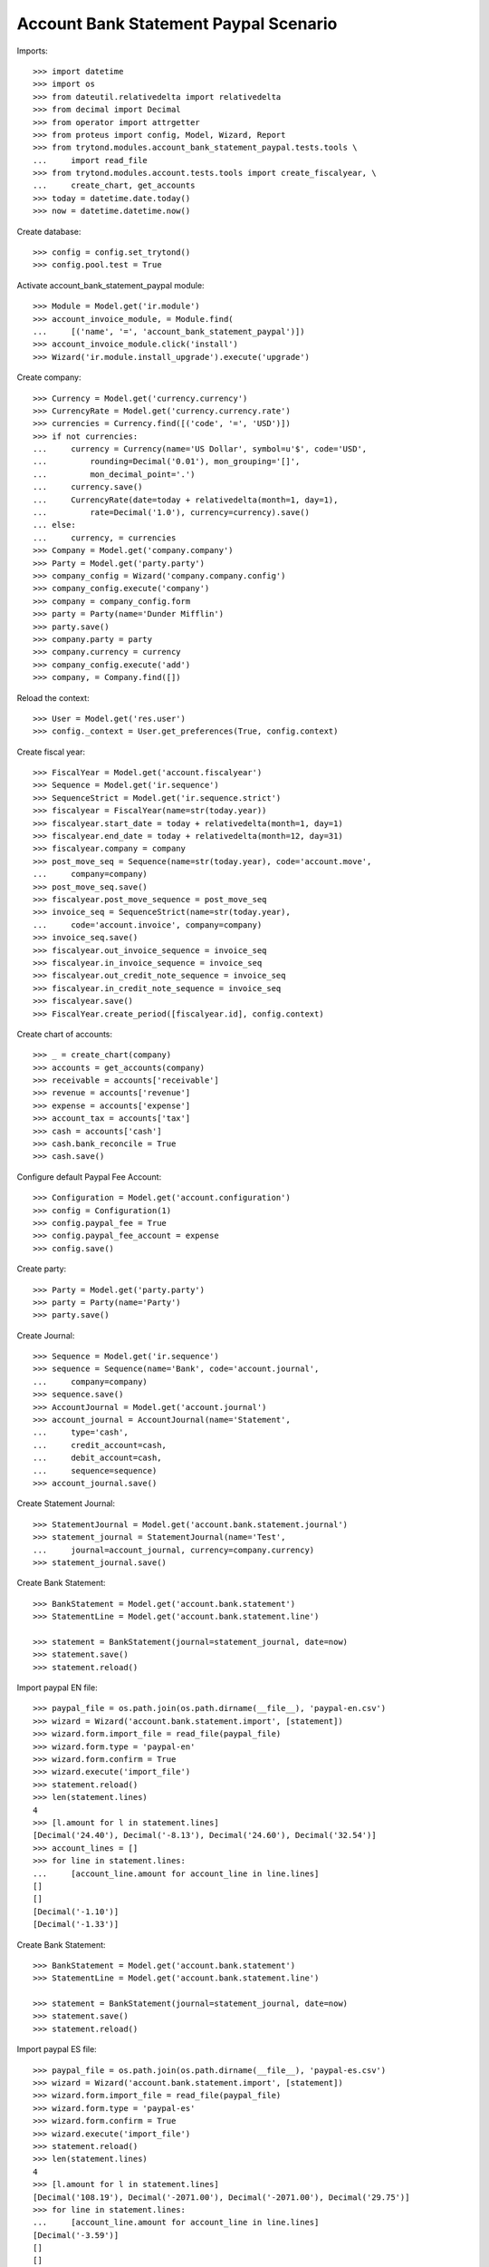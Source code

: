 ======================================
Account Bank Statement Paypal Scenario
======================================

Imports::

    >>> import datetime
    >>> import os
    >>> from dateutil.relativedelta import relativedelta
    >>> from decimal import Decimal
    >>> from operator import attrgetter
    >>> from proteus import config, Model, Wizard, Report
    >>> from trytond.modules.account_bank_statement_paypal.tests.tools \
    ...     import read_file
    >>> from trytond.modules.account.tests.tools import create_fiscalyear, \
    ...     create_chart, get_accounts
    >>> today = datetime.date.today()
    >>> now = datetime.datetime.now()

Create database::

    >>> config = config.set_trytond()
    >>> config.pool.test = True

Activate account_bank_statement_paypal module::

    >>> Module = Model.get('ir.module')
    >>> account_invoice_module, = Module.find(
    ...     [('name', '=', 'account_bank_statement_paypal')])
    >>> account_invoice_module.click('install')
    >>> Wizard('ir.module.install_upgrade').execute('upgrade')

Create company::

    >>> Currency = Model.get('currency.currency')
    >>> CurrencyRate = Model.get('currency.currency.rate')
    >>> currencies = Currency.find([('code', '=', 'USD')])
    >>> if not currencies:
    ...     currency = Currency(name='US Dollar', symbol=u'$', code='USD',
    ...         rounding=Decimal('0.01'), mon_grouping='[]',
    ...         mon_decimal_point='.')
    ...     currency.save()
    ...     CurrencyRate(date=today + relativedelta(month=1, day=1),
    ...         rate=Decimal('1.0'), currency=currency).save()
    ... else:
    ...     currency, = currencies
    >>> Company = Model.get('company.company')
    >>> Party = Model.get('party.party')
    >>> company_config = Wizard('company.company.config')
    >>> company_config.execute('company')
    >>> company = company_config.form
    >>> party = Party(name='Dunder Mifflin')
    >>> party.save()
    >>> company.party = party
    >>> company.currency = currency
    >>> company_config.execute('add')
    >>> company, = Company.find([])

Reload the context::

    >>> User = Model.get('res.user')
    >>> config._context = User.get_preferences(True, config.context)

Create fiscal year::

    >>> FiscalYear = Model.get('account.fiscalyear')
    >>> Sequence = Model.get('ir.sequence')
    >>> SequenceStrict = Model.get('ir.sequence.strict')
    >>> fiscalyear = FiscalYear(name=str(today.year))
    >>> fiscalyear.start_date = today + relativedelta(month=1, day=1)
    >>> fiscalyear.end_date = today + relativedelta(month=12, day=31)
    >>> fiscalyear.company = company
    >>> post_move_seq = Sequence(name=str(today.year), code='account.move',
    ...     company=company)
    >>> post_move_seq.save()
    >>> fiscalyear.post_move_sequence = post_move_seq
    >>> invoice_seq = SequenceStrict(name=str(today.year),
    ...     code='account.invoice', company=company)
    >>> invoice_seq.save()
    >>> fiscalyear.out_invoice_sequence = invoice_seq
    >>> fiscalyear.in_invoice_sequence = invoice_seq
    >>> fiscalyear.out_credit_note_sequence = invoice_seq
    >>> fiscalyear.in_credit_note_sequence = invoice_seq
    >>> fiscalyear.save()
    >>> FiscalYear.create_period([fiscalyear.id], config.context)

Create chart of accounts::

    >>> _ = create_chart(company)
    >>> accounts = get_accounts(company)
    >>> receivable = accounts['receivable']
    >>> revenue = accounts['revenue']
    >>> expense = accounts['expense']
    >>> account_tax = accounts['tax']
    >>> cash = accounts['cash']
    >>> cash.bank_reconcile = True
    >>> cash.save()

Configure default Paypal Fee Account::

    >>> Configuration = Model.get('account.configuration')
    >>> config = Configuration(1)
    >>> config.paypal_fee = True
    >>> config.paypal_fee_account = expense
    >>> config.save()

Create party::

    >>> Party = Model.get('party.party')
    >>> party = Party(name='Party')
    >>> party.save()

Create Journal::

    >>> Sequence = Model.get('ir.sequence')
    >>> sequence = Sequence(name='Bank', code='account.journal',
    ...     company=company)
    >>> sequence.save()
    >>> AccountJournal = Model.get('account.journal')
    >>> account_journal = AccountJournal(name='Statement',
    ...     type='cash',
    ...     credit_account=cash,
    ...     debit_account=cash,
    ...     sequence=sequence)
    >>> account_journal.save()

Create Statement Journal::

    >>> StatementJournal = Model.get('account.bank.statement.journal')
    >>> statement_journal = StatementJournal(name='Test',
    ...     journal=account_journal, currency=company.currency)
    >>> statement_journal.save()

Create Bank Statement::

    >>> BankStatement = Model.get('account.bank.statement')
    >>> StatementLine = Model.get('account.bank.statement.line')

    >>> statement = BankStatement(journal=statement_journal, date=now)
    >>> statement.save()
    >>> statement.reload()

Import paypal EN file::

    >>> paypal_file = os.path.join(os.path.dirname(__file__), 'paypal-en.csv')
    >>> wizard = Wizard('account.bank.statement.import', [statement])
    >>> wizard.form.import_file = read_file(paypal_file)
    >>> wizard.form.type = 'paypal-en'
    >>> wizard.form.confirm = True
    >>> wizard.execute('import_file')
    >>> statement.reload()
    >>> len(statement.lines)
    4
    >>> [l.amount for l in statement.lines]
    [Decimal('24.40'), Decimal('-8.13'), Decimal('24.60'), Decimal('32.54')]
    >>> account_lines = []
    >>> for line in statement.lines:
    ...     [account_line.amount for account_line in line.lines]
    []
    []
    [Decimal('-1.10')]
    [Decimal('-1.33')]

Create Bank Statement::

    >>> BankStatement = Model.get('account.bank.statement')
    >>> StatementLine = Model.get('account.bank.statement.line')

    >>> statement = BankStatement(journal=statement_journal, date=now)
    >>> statement.save()
    >>> statement.reload()

Import paypal ES file::

    >>> paypal_file = os.path.join(os.path.dirname(__file__), 'paypal-es.csv')
    >>> wizard = Wizard('account.bank.statement.import', [statement])
    >>> wizard.form.import_file = read_file(paypal_file)
    >>> wizard.form.type = 'paypal-es'
    >>> wizard.form.confirm = True
    >>> wizard.execute('import_file')
    >>> statement.reload()
    >>> len(statement.lines)
    4
    >>> [l.amount for l in statement.lines]
    [Decimal('108.19'), Decimal('-2071.00'), Decimal('-2071.00'), Decimal('29.75')]
    >>> for line in statement.lines:
    ...     [account_line.amount for account_line in line.lines]
    [Decimal('-3.59')]
    []
    []
    [Decimal('-1.25')]
